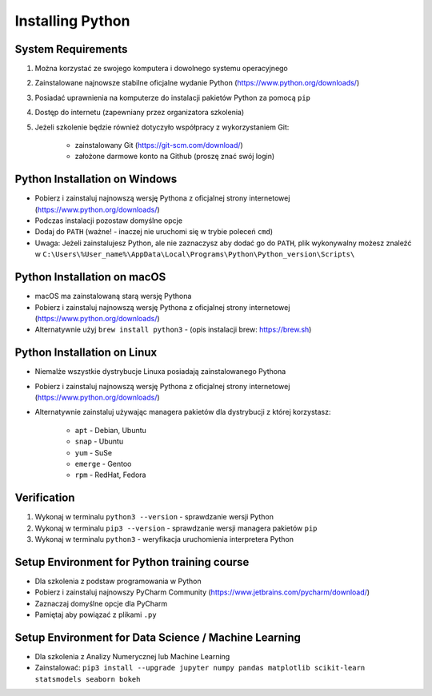 .. _Install:

*****************
Installing Python
*****************


System Requirements
===================
#. Można korzystać ze swojego komputera i dowolnego systemu operacyjnego
#. Zainstalowane najnowsze stabilne oficjalne wydanie Python (https://www.python.org/downloads/)
#. Posiadać uprawnienia na komputerze do instalacji pakietów Python za pomocą ``pip``
#. Dostęp do internetu (zapewniany przez organizatora szkolenia)
#. Jeżeli szkolenie będzie również dotyczyło współpracy z wykorzystaniem Git:

    * zainstalowany Git (https://git-scm.com/download/)
    * założone darmowe konto na Github (proszę znać swój login)


Python Installation on Windows
==============================
* Pobierz i zainstaluj najnowszą wersję Pythona z oficjalnej strony internetowej (https://www.python.org/downloads/)
* Podczas instalacji pozostaw domyślne opcje
* Dodaj do ``PATH`` (ważne! - inaczej nie uruchomi się w trybie poleceń ``cmd``)
* Uwaga: Jeżeli zainstalujesz Python, ale nie zaznaczysz aby dodać go do ``PATH``, plik wykonywalny możesz znaleźć w ``C:\Users\%User_name%\AppData\Local\Programs\Python\Python_version\Scripts\``


Python Installation on macOS
============================
* macOS ma zainstalowaną starą wersję Pythona
* Pobierz i zainstaluj najnowszą wersję Pythona z oficjalnej strony internetowej (https://www.python.org/downloads/)
* Alternatywnie użyj ``brew install python3`` - (opis instalacji brew: https://brew.sh)


Python Installation on Linux
============================
* Niemalże wszystkie dystrybucje Linuxa posiadają zainstalowanego Pythona
* Pobierz i zainstaluj najnowszą wersję Pythona z oficjalnej strony internetowej (https://www.python.org/downloads/)
* Alternatywnie zainstaluj używając managera pakietów dla dystrybucji z której korzystasz:

    * ``apt`` - Debian, Ubuntu
    * ``snap`` - Ubuntu
    * ``yum`` - SuSe
    * ``emerge`` - Gentoo
    * ``rpm`` - RedHat, Fedora


Verification
============
#. Wykonaj w terminalu ``python3 --version`` - sprawdzanie wersji Python
#. Wykonaj w terminalu ``pip3 --version`` - sprawdzanie wersji managera pakietów ``pip``
#. Wykonaj w terminalu ``python3`` - weryfikacja uruchomienia interpretera Python


Setup Environment for Python training course
============================================
* Dla szkolenia z podstaw programowania w Python
* Pobierz i zainstaluj najnowszy PyCharm Community (https://www.jetbrains.com/pycharm/download/)
* Zaznaczaj domyślne opcje dla PyCharm
* Pamiętaj aby powiązać z plikami ``.py``


Setup Environment for Data Science / Machine Learning
=====================================================
* Dla szkolenia z Analizy Numerycznej lub Machine Learning
* Zainstalować: ``pip3 install --upgrade jupyter numpy pandas matplotlib scikit-learn statsmodels seaborn bokeh``
